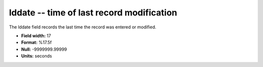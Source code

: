 .. _gmt1.0-lddate_attributes:

**lddate** -- time of last record modification
----------------------------------------------

The lddate field records the last time the record was
entered or modified.

* **Field width:** 17
* **Format:** %17.5f
* **Null:** -9999999.99999
* **Units:** seconds
